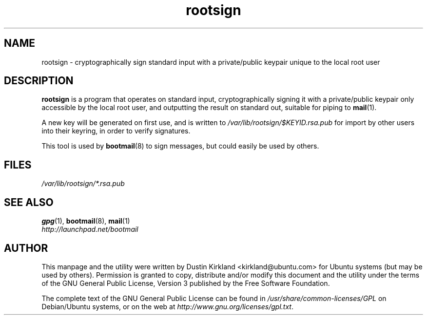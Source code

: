 .TH rootsign 8 "19 July 2011" bootmail "bootmail"
.SH NAME
rootsign - cryptographically sign standard input with a private/public keypair unique to the local root user

.SH DESCRIPTION
\fBrootsign\fP is a program that operates on standard input, cryptographically signing it with a private/public keypair only accessible by the local root user, and outputting the result on standard out, suitable for piping to \fBmail\fP(1).

A new key will be generated on first use, and is written to \fI/var/lib/rootsign/$KEYID.rsa.pub\fP for import by other users into their keyring, in order to verify signatures.

This tool is used by \fBbootmail\fP(8) to sign messages, but could easily be used by others.

.SH FILES
\fI/var/lib/rootsign/*.rsa.pub\fP

.SH SEE ALSO
.TP
\fBgpg\fP(1), \fBbootmail\fP(8), \fBmail\fP(1)
.PD
.TP
\fIhttp://launchpad.net/bootmail\fP
.PD

.SH AUTHOR
This manpage and the utility were written by Dustin Kirkland <kirkland@ubuntu.com> for Ubuntu systems (but may be used by others).  Permission is granted to copy, distribute and/or modify this document and the utility under the terms of the GNU General Public License, Version 3 published by the Free Software Foundation.

The complete text of the GNU General Public License can be found in \fI/usr/share/common-licenses/GPL\fP on Debian/Ubuntu systems, or on the web at \fIhttp://www.gnu.org/licenses/gpl.txt\fP.
